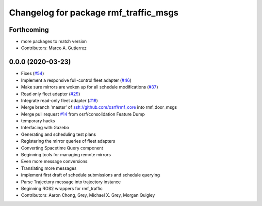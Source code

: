 ^^^^^^^^^^^^^^^^^^^^^^^^^^^^^^^^^^^^^^
Changelog for package rmf_traffic_msgs
^^^^^^^^^^^^^^^^^^^^^^^^^^^^^^^^^^^^^^

Forthcoming
-----------
* more packages to match version
* Contributors: Marco A. Gutierrez

0.0.0 (2020-03-23)
------------------
* Fixes (`#54 <https://github.com/marcoag/rmf_core/issues/54>`_)
* Implement a responsive full-control fleet adapter (`#46 <https://github.com/marcoag/rmf_core/issues/46>`_)
* Make sure mirrors are woken up for all schedule modifications (`#37 <https://github.com/marcoag/rmf_core/issues/37>`_)
* Read only fleet adapter (`#29 <https://github.com/marcoag/rmf_core/issues/29>`_)
* Integrate read-only fleet adapter (`#18 <https://github.com/marcoag/rmf_core/issues/18>`_)
* Merge branch 'master' of ssh://github.com/osrf/rmf_core into rmf_door_msgs
* Merge pull request `#14 <https://github.com/marcoag/rmf_core/issues/14>`_ from osrf/consolidation
  Feature Dump
* temporary hacks
* Interfacing with Gazebo
* Generating and scheduling test plans
* Registering the mirror queries of fleet adapters
* Converting Spacetime Query component
* Beginning tools for managing remote mirrors
* Even more message conversions
* Translating more messages
* implement first draft of schedule submissions and schedule querying
* Parse Trajectory message into trajectory instance
* Beginning ROS2 wrappers for rmf_traffic
* Contributors: Aaron Chong, Grey, Michael X. Grey, Morgan Quigley
